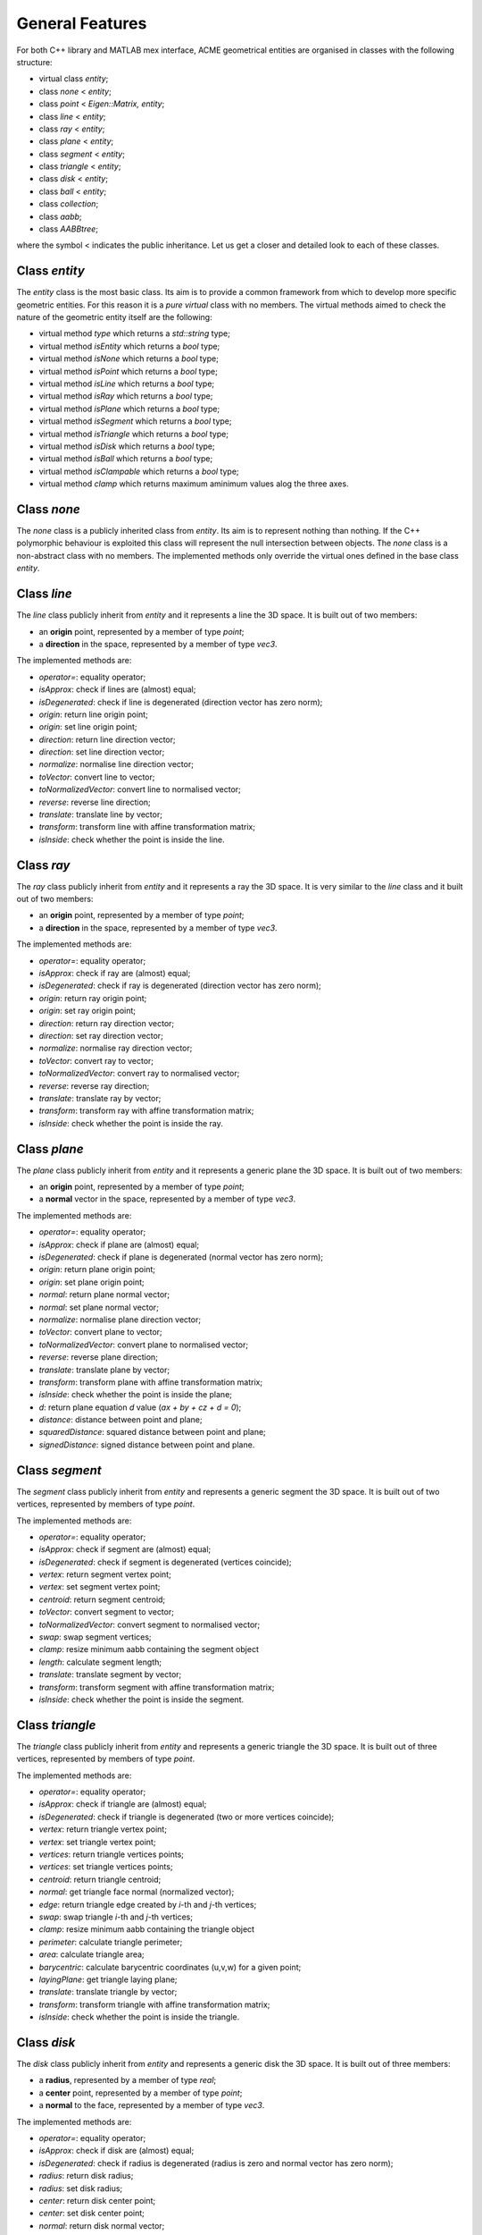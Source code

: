 General Features
================

For both C++ library and MATLAB mex interface, ACME geometrical entities are
organised in classes with the following structure:

- virtual class `entity`;
- class `none` < `entity`;
- class `point` < `Eigen::Matrix, entity`;
- class `line` < `entity`;
- class `ray` < `entity`;
- class `plane` < `entity`;
- class `segment` < `entity`;
- class `triangle` < `entity`;
- class `disk` < `entity`;
- class `ball` < `entity`;
- class `collection`;
- class `aabb`;
- class `AABBtree`;

where the symbol < indicates the public inheritance. Let us get a closer and detailed
look to each of these classes.

Class `entity`
--------------

The `entity` class is the most basic class. Its aim is to provide a common framework
from which to develop more specific geometric entities. For this reason it is a *pure
virtual* class with no members. The virtual methods aimed to check the nature of
the geometric entity itself are the following:

-  virtual method `type` which returns a `std::string` type;
-  virtual method `isEntity` which returns a `bool` type;
-  virtual method `isNone` which returns a `bool` type;
-  virtual method `isPoint` which returns a `bool` type;
-  virtual method `isLine` which returns a `bool` type;
-  virtual method `isRay` which returns a `bool` type;
-  virtual method `isPlane` which returns a `bool` type;
-  virtual method `isSegment` which returns a `bool` type;
-  virtual method `isTriangle` which returns a `bool` type;
-  virtual method `isDisk` which returns a `bool` type;
-  virtual method `isBall` which returns a `bool` type;
-  virtual method `isClampable` which returns a `bool` type;
-  virtual method `clamp` which returns maximum aminimum values alog the three axes.

Class `none`
------------

The `none` class is a publicly inherited class from `entity`. Its aim is to represent
nothing than nothing. If the C++ polymorphic behaviour is
exploited this class will represent the null intersection between objects. The `none`
class is a non-abstract class with no members. The implemented methods only override
the virtual ones defined in the base class `entity`.

Class `line`
------------

The `line` class publicly inherit from `entity` and it represents a line the 3D space.
It is built out of two members:

- an **origin** point, represented by a member of type `point`;
- a **direction** in the space, represented by a member of type `vec3`.

The implemented methods are:

- `operator=`: equality operator;
- `isApprox`: check if lines are (almost) equal;
- `isDegenerated`: check if line is degenerated (direction vector has zero norm);
- `origin`: return line origin point;
- `origin`: set line origin point;
- `direction`: return line direction vector;
- `direction`: set line direction vector;
- `normalize`: normalise line direction vector;
- `toVector`: convert line to vector;
- `toNormalizedVector`: convert line to normalised vector;
- `reverse`: reverse line direction;
- `translate`: translate line by vector;
- `transform`: transform line with affine transformation matrix;
- `isInside`: check whether the point is inside the line.

Class `ray`
-----------

The `ray` class publicly inherit from `entity` and it represents a ray the 3D space.
It is very similar to the `line` class and it built out of two members:

- an **origin** point, represented by a member of type `point`;
- a **direction** in the space, represented by a member of type `vec3`.

The implemented methods are:

- `operator=`: equality operator;
- `isApprox`: check if ray are (almost) equal;
- `isDegenerated`: check if ray is degenerated (direction vector has zero norm);
- `origin`: return ray origin point;
- `origin`: set ray origin point;
- `direction`: return ray direction vector;
- `direction`: set ray direction vector;
- `normalize`: normalise ray direction vector;
- `toVector`: convert ray to vector;
- `toNormalizedVector`: convert ray to normalised vector;
- `reverse`: reverse ray direction;
- `translate`: translate ray by vector;
- `transform`: transform ray with affine transformation matrix;
- `isInside`: check whether the point is inside the ray.

Class `plane`
-------------

The `plane` class publicly inherit from `entity` and it represents a generic
plane the 3D space. It is built out of two members:

- an **origin** point, represented by a member of type `point`;
- a **normal** vector in the space, represented by a member of type `vec3`.

The implemented methods are:

- `operator=`: equality operator;
- `isApprox`: check if plane are (almost) equal;
- `isDegenerated`: check if plane is degenerated (normal vector has zero norm);
- `origin`: return plane origin point;
- `origin`: set plane origin point;
- `normal`: return plane normal vector;
- `normal`: set plane normal vector;
- `normalize`: normalise plane direction vector;
- `toVector`: convert plane to vector;
- `toNormalizedVector`: convert plane to normalised vector;
- `reverse`: reverse plane direction;
- `translate`: translate plane by vector;
- `transform`: transform plane with affine transformation matrix;
- `isInside`: check whether the point is inside the plane;
- `d`: return plane equation *d* value (*ax + by + cz + d = 0*);
- `distance`: distance between point and plane;
- `squaredDistance`: squared distance between point and plane;
- `signedDistance`: signed distance between point and plane.

Class `segment`
---------------

The `segment` class publicly inherit from `entity` and represents a generic
segment the 3D space. It is built out of two vertices, represented by members
of type `point`.

The implemented methods are:

- `operator=`: equality operator;
- `isApprox`: check if segment are (almost) equal;
- `isDegenerated`: check if segment is degenerated (vertices coincide);
- `vertex`: return segment vertex point;
- `vertex`: set segment vertex point;
- `centroid`: return segment centroid;
- `toVector`: convert segment to vector;
- `toNormalizedVector`: convert segment to normalised vector;
- `swap`: swap segment vertices;
- `clamp`: resize minimum aabb containing the segment object
- `length`: calculate segment length;
- `translate`: translate segment by vector;
- `transform`: transform segment with affine transformation matrix;
- `isInside`: check whether the point is inside the segment.

Class `triangle`
----------------

The `triangle` class publicly inherit from `entity` and represents a generic
triangle the 3D space. It is built out of three vertices, represented by members
of type `point`.

The implemented methods are:

- `operator=`: equality operator;
- `isApprox`: check if triangle are (almost) equal;
- `isDegenerated`: check if triangle is degenerated (two or more vertices coincide);
- `vertex`: return triangle vertex point;
- `vertex`: set triangle vertex point;
- `vertices`: return triangle vertices points;
- `vertices`: set triangle vertices points;
- `centroid`: return triangle centroid;
- `normal`: get triangle face normal (normalized vector);
- `edge`: return triangle edge created by *i*-th and *j*-th vertices;
- `swap`: swap triangle *i*-th and *j*-th vertices;
- `clamp`: resize minimum aabb containing the triangle object
- `perimeter`: calculate triangle perimeter;
- `area`: calculate triangle area;
- `barycentric`: calculate barycentric coordinates (u,v,w) for a given point;
- `layingPlane`: get triangle laying plane;
- `translate`: translate triangle by vector;
- `transform`: transform triangle with affine transformation matrix;
- `isInside`: check whether the point is inside the triangle.

Class `disk`
--------------

The `disk` class publicly inherit from `entity` and represents a generic
disk the 3D space. It is built out of three members:

- a **radius**, represented by a member of type `real`;
- a **center** point, represented by a member of type `point`;
- a **normal** to the face, represented by a member of type `vec3`.

The implemented methods are:

- `operator=`: equality operator;
- `isApprox`: check if disk are (almost) equal;
- `isDegenerated`: check if radius is degenerated (radius is zero and normal vector has zero norm);
- `radius`: return disk radius;
- `radius`: set disk radius;
- `center`: return disk center point;
- `center`: set disk center point;
- `normal`: return disk normal vector;
- `normal`: set disk normal vector;
- `normalize`: get normalize disk normal vector;
- `layingPlane`: get disk laying plane;
- `reverse`: reverse disk normal vector;
- `clamp`: resize minimum aabb containing the disk object
- `perimeter`: calculate disk perimeter;
- `area`: calculate disk area;
- `translate`: translate disk by vector;
- `transform`: transform disk with affine transformation matrix;
- `isInside`: check whether the point is inside the disk.

Class `ball`
--------------

The `ball` class publicly inherit from `entity` and represents a generic
ball the 3D space. It is built out of three members:

- a **radius**, represented by a member of type `real`;
- a **center** point, represented by a member of type `point`.

The implemented methods are:

- `operator=`: equality operator;
- `isApprox`: check if ball are (almost) equal;
- `isDegenerated`: check if radius is degenerated (radius is zero and normal vector has zero norm);
- `radius`: return ball radius;
- `radius`: set ball radius;
- `center`: return ball center point;
- `center`: set ball center point;
- `clamp`: resize minimum aabb containing the ball object
- `area`: calculate ball external surface area;
- `volume`: calculate ball volume;
- `translate`: translate ball by vector;
- `transform`: transform ball with affine transformation matrix;
- `isInside`: check whether the point is inside the ball.

Class `collection`
------------------

The class `collection` represents a generic set of geometrical entites.
It is built out of two members:

- a **vector of shared pointers** to entity objects of the type `std::vector<std::shared_ptr<entity>>`.
- a **bounding volume hierarcy tree** of the type `AABBtree` of the type `std::shared_ptr<AABBtree>`.

The implemented methods are specifically designed to intersect a large number
numer of eninties with only few commands. thus, it is very useful with large sets
of heteregeneous objects. Moreover, implemented methods also include sorting,
counting and removal of specific ojects types. Additional objects can be pushed
back or subtituted with already exixting ones.

Class `aabb`
------------

The class `aabb` represents a generic axis-aligned bounding box in the 3D space.
It is built out of two members:

- a **minimum** point, represented by a member of type `point`;
- a **maximum** point, represented by a member of type `point`.

The implemented methods are:

- `operator=`: equality operator;
- `isApprox`: check if aabb are (almost) equal;
- `isDegenerated`: check if radius is degenerated (radius is zero and normal vector has zero norm);
- `max`: return aabb maximum point;
- `max`: set aabb maximum point;
- `min`: return aabb minimum point;
- `min`: set aabb minimum point;
- `centerDistance`: return aabb center distance from point;
- `exteriorDistance`: return aabb exterior distance from point;
- `merged`: return aabb merged with another aabb;
- `center`: set aabb center point;
- `normal`: return aabb normal vector;
- `normal`: set aabb normal vector;
- `id`: return aabb identfication number;
- `id`: set aabb identfication number;
- `pos`: return aabb position number;
- `pos`: set aabb position number;
- `intersects`: check if two aabbs intersects.

Notice that `aabb` is bot considered to be a geometrical entity and thus there are
no external functions implemented for intersections with the other geometrical entities.

Class `AABBtree`
----------------

The `AABBtree` represents a generic axis-aligned bouding box tree class container.
It is built out of two members:

- a **pointer** to the tree itself, represented by a member of type `aabb::ptr`;
- a **vector of pointers** to the tree sub-structure, represented by a member of type `std::vector<AABBtree::ptr>`.

The implemented methods are:

- `clear`: clear AABB tree data;
- `isEmpty`: check if AABB tree is empty;
- `build`: build AABB tree given a list of boxes;
- `print`: print AABB tree data;
- `collision`: template function to check if two AABB tree collide;
- `intersection`: compute all the intersection leafs of AABB trees.

Functions
---------

Objects defined by the previous classes can interact between them through external
functions defined in `acme` namespace. These functions are:

- `Intersection`: it allows to *intersect* two elements or just check if two geometric
  entities *collide*;
- `IsParallel`: check if two geometric entities are *parallel*;
- `IsOrthogonal`: check if two geometric entities are *orthogonal*;
- `IsCollinear`: check if two geometric entities are *collinear*;
- `IsCoplanar`: check if two geometric entities are *coplanar*.

Each of these functions are overloaded and they can take objects or raw pointers
to `entity` as input.
